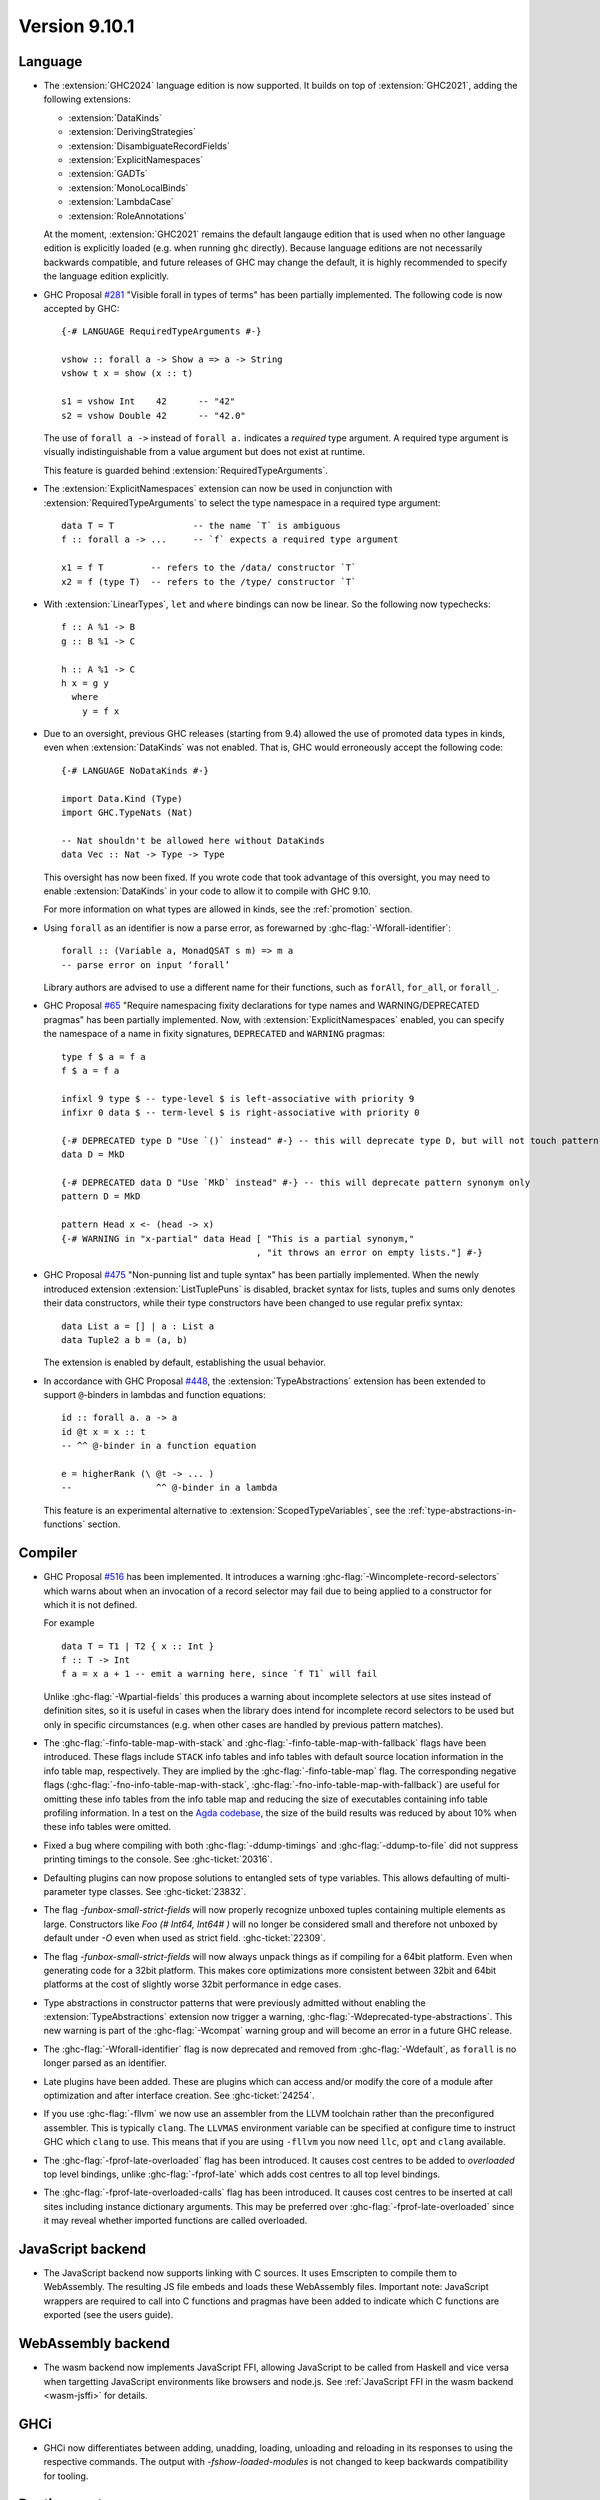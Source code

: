 .. _release-9-10-1:

Version 9.10.1
==============

Language
~~~~~~~~

- The :extension:`GHC2024` language edition is now supported. It builds on top of
  :extension:`GHC2021`, adding the following extensions:

  * :extension:`DataKinds`
  * :extension:`DerivingStrategies`
  * :extension:`DisambiguateRecordFields`
  * :extension:`ExplicitNamespaces`
  * :extension:`GADTs`
  * :extension:`MonoLocalBinds`
  * :extension:`LambdaCase`
  * :extension:`RoleAnnotations`

  At the moment, :extension:`GHC2021` remains the default langauge edition that
  is used when no other language edition is explicitly loaded (e.g. when running
  ``ghc`` directly). Because language editions are not necessarily backwards
  compatible, and future releases of GHC may change the default, it is highly
  recommended to specify the language edition explicitly.

- GHC Proposal `#281 <https://github.com/ghc-proposals/ghc-proposals/blob/master/proposals/0281-visible-forall.rst>`_
  "Visible forall in types of terms" has been partially implemented.
  The following code is now accepted by GHC::

    {-# LANGUAGE RequiredTypeArguments #-}

    vshow :: forall a -> Show a => a -> String
    vshow t x = show (x :: t)

    s1 = vshow Int    42      -- "42"
    s2 = vshow Double 42      -- "42.0"

  The use of ``forall a ->`` instead of ``forall a.`` indicates a *required* type
  argument. A required type argument is visually indistinguishable from a value
  argument but does not exist at runtime.

  This feature is guarded behind :extension:`RequiredTypeArguments`.

- The :extension:`ExplicitNamespaces` extension can now be used in conjunction
  with :extension:`RequiredTypeArguments` to select the type namespace in a
  required type argument::

    data T = T               -- the name `T` is ambiguous
    f :: forall a -> ...     -- `f` expects a required type argument

    x1 = f T         -- refers to the /data/ constructor `T`
    x2 = f (type T)  -- refers to the /type/ constructor `T`

- With :extension:`LinearTypes`, ``let`` and ``where`` bindings can
  now be linear. So the following now typechecks::

    f :: A %1 -> B
    g :: B %1 -> C

    h :: A %1 -> C
    h x = g y
      where
        y = f x

- Due to an oversight, previous GHC releases (starting from 9.4) allowed the use
  of promoted data types in kinds, even when :extension:`DataKinds` was not
  enabled. That is, GHC would erroneously accept the following code: ::

    {-# LANGUAGE NoDataKinds #-}

    import Data.Kind (Type)
    import GHC.TypeNats (Nat)

    -- Nat shouldn't be allowed here without DataKinds
    data Vec :: Nat -> Type -> Type

  This oversight has now been fixed. If you wrote code that took advantage of
  this oversight, you may need to enable :extension:`DataKinds` in your code to
  allow it to compile with GHC 9.10.

  For more information on what types are allowed in kinds, see the
  :ref:`promotion` section.

- Using ``forall`` as an identifier is now a parse error, as forewarned
  by :ghc-flag:`-Wforall-identifier`::

    forall :: (Variable a, MonadQSAT s m) => m a
    -- parse error on input ‘forall’

  Library authors are advised to use a different name for their functions,
  such as ``forAll``, ``for_all``, or ``forall_``.

- GHC Proposal `#65 <https://github.com/ghc-proposals/ghc-proposals/blob/master/proposals/0065-type-infix.rst>`_
  "Require namespacing fixity declarations for type names and WARNING/DEPRECATED pragmas" has been partially implemented.
  Now, with :extension:`ExplicitNamespaces` enabled, you can specify the
  namespace of a name in fixity signatures, ``DEPRECATED`` and ``WARNING`` pragmas: ::

    type f $ a = f a
    f $ a = f a

    infixl 9 type $ -- type-level $ is left-associative with priority 9
    infixr 0 data $ -- term-level $ is right-associative with priority 0

    {-# DEPRECATED type D "Use `()` instead" #-} -- this will deprecate type D, but will not touch pattern synonym
    data D = MkD

    {-# DEPRECATED data D "Use `MkD` instead" #-} -- this will deprecate pattern synonym only
    pattern D = MkD

    pattern Head x <- (head -> x)
    {-# WARNING in "x-partial" data Head [ "This is a partial synonym,"
                                         , "it throws an error on empty lists."] #-}

- GHC Proposal `#475 <https://github.com/ghc-proposals/ghc-proposals/blob/master/proposals/0475-tuple-syntax.rst>`_
  "Non-punning list and tuple syntax" has been partially implemented.
  When the newly introduced extension :extension:`ListTuplePuns` is disabled,
  bracket syntax for lists, tuples and sums only denotes their data
  constructors, while their type constructors have been changed to use regular
  prefix syntax::

    data List a = [] | a : List a
    data Tuple2 a b = (a, b)

  The extension is enabled by default, establishing the usual behavior.

- In accordance with GHC Proposal `#448 <https://github.com/ghc-proposals/ghc-proposals/blob/master/proposals/0448-type-variable-scoping.rst>`_,
  the :extension:`TypeAbstractions` extension has been extended to support
  ``@``-binders in lambdas and function equations::

    id :: forall a. a -> a
    id @t x = x :: t
    -- ^^ @-binder in a function equation

    e = higherRank (\ @t -> ... )
    --                ^^ @-binder in a lambda

  This feature is an experimental alternative to :extension:`ScopedTypeVariables`,
  see the :ref:`type-abstractions-in-functions` section.

Compiler
~~~~~~~~

- GHC Proposal `#516
  <https://github.com/ghc-proposals/ghc-proposals/blob/master/proposals/0516-incomplete-record-selectors.rst>`_
  has been implemented. It introduces a warning :ghc-flag:`-Wincomplete-record-selectors` which warns about when
  an invocation of a record selector may fail due to being applied to a constructor for which it is not defined.

  For example ::

    data T = T1 | T2 { x :: Int }
    f :: T -> Int
    f a = x a + 1 -- emit a warning here, since `f T1` will fail

  Unlike :ghc-flag:`-Wpartial-fields` this produces a warning about incomplete selectors at use sites instead of
  definition sites, so it is useful in cases when the library does intend for incomplete record selectors to be
  used but only in specific circumstances (e.g. when other cases are handled by previous pattern matches).

- The :ghc-flag:`-finfo-table-map-with-stack` and
  :ghc-flag:`-finfo-table-map-with-fallback` flags have been introduced. These
  flags include ``STACK`` info tables and info tables with default source
  location information in the info table map, respectively. They are implied by
  the :ghc-flag:`-finfo-table-map` flag. The corresponding negative flags
  (:ghc-flag:`-fno-info-table-map-with-stack`,
  :ghc-flag:`-fno-info-table-map-with-fallback`) are useful for omitting these
  info tables from the info table map and reducing the size of executables
  containing info table profiling information. In a test on the `Agda codebase
  <https://github.com/agda/agda>`_, the size of the build results was reduced by
  about 10% when these info tables were omitted.

- Fixed a bug where compiling with both :ghc-flag:`-ddump-timings` and :ghc-flag:`-ddump-to-file` did not
  suppress printing timings to the console. See :ghc-ticket:`20316`.

- Defaulting plugins can now propose solutions to entangled sets of type variables. This allows defaulting
  of multi-parameter type classes. See :ghc-ticket:`23832`.

- The flag `-funbox-small-strict-fields` will now properly recognize unboxed tuples
  containing multiple elements as large. Constructors like `Foo (# Int64, Int64# )`
  will no longer be considered small and therefore not unboxed by default under `-O`
  even when used as strict field. :ghc-ticket:`22309`.

- The flag `-funbox-small-strict-fields` will now always unpack things as if compiling
  for a 64bit platform. Even when generating code for a 32bit platform.
  This makes core optimizations more consistent between 32bit and 64bit platforms
  at the cost of slightly worse 32bit performance in edge cases.

- Type abstractions in constructor patterns that were previously admitted without enabling the :extension:`TypeAbstractions`
  extension now trigger a warning, :ghc-flag:`-Wdeprecated-type-abstractions`.
  This new warning is part of the :ghc-flag:`-Wcompat` warning group and will become an error in a future GHC release.

- The :ghc-flag:`-Wforall-identifier` flag is now deprecated and removed from :ghc-flag:`-Wdefault`,
  as ``forall`` is no longer parsed as an identifier.

- Late plugins have been added. These are plugins which can access and/or modify
  the core of a module after optimization and after interface creation. See :ghc-ticket:`24254`.

- If you use :ghc-flag:`-fllvm` we now use an assembler from the LLVM toolchain rather than
  the preconfigured assembler. This is typically ``clang``. The ``LLVMAS`` environment
  variable can be specified at configure time to instruct GHC which ``clang`` to use.
  This means that if you are using ``-fllvm`` you now need ``llc``, ``opt`` and ``clang``
  available.

- The :ghc-flag:`-fprof-late-overloaded` flag has been introduced. It causes
  cost centres to be added to *overloaded* top level bindings, unlike
  :ghc-flag:`-fprof-late` which adds cost centres to all top level bindings.

- The :ghc-flag:`-fprof-late-overloaded-calls` flag has been introduced. It
  causes cost centres to be inserted at call sites including instance dictionary
  arguments. This may be preferred over :ghc-flag:`-fprof-late-overloaded` since
  it may reveal whether imported functions are called overloaded.

JavaScript backend
~~~~~~~~~~~~~~~~~~

- The JavaScript backend now supports linking with C sources. It uses Emscripten
  to compile them to WebAssembly. The resulting JS file embeds and loads these
  WebAssembly files. Important note: JavaScript wrappers are required to call
  into C functions and pragmas have been added to indicate which C functions are
  exported (see the users guide).

WebAssembly backend
~~~~~~~~~~~~~~~~~~~

- The wasm backend now implements JavaScript FFI, allowing JavaScript
  to be called from Haskell and vice versa when targetting JavaScript
  environments like browsers and node.js. See :ref:`JavaScript FFI in
  the wasm backend <wasm-jsffi>` for details.

GHCi
~~~~

- GHCi now differentiates between adding, unadding, loading, unloading and reloading
  in its responses to using the respective commands. The output with `-fshow-loaded-modules`
  is not changed to keep backwards compatibility for tooling.

Runtime system
~~~~~~~~~~~~~~

- Internal fragmentation incurred by the non-moving GC's allocator has been reduced for small objects.
  In one real-world application, this has reduced resident set size by about 20% and modestly improved run-time.
  See :ghc-ticket:`23340`.
  :rts-flag:`--nonmoving-dense-allocator-count=⟨count⟩` has been added to fine-tune this behaviour.
- Add support for heap profiling with the non-moving GC.
  See :ghc-ticket:`22221`.

- Add a :rts-flag:`--no-automatic-time-samples` flag which stops time profiling samples being automatically started on
  startup. Time profiling can be controlled manually using functions in ``GHC.Profiling``.

- Add a :rts-flag:`-xr ⟨size⟩` which controls the size of virtual
  memory address space reserved by the two step allocator on a 64-bit
  platform. The default size is now 1T on aarch64 as well. See
  :ghc-ticket:`24498`.

``base`` library
~~~~~~~~~~~~~~~~

- Updated to `Unicode 15.1.0 <https://www.unicode.org/versions/Unicode15.1.0/>`_.

- The functions :base-ref:`GHC.Exts.dataToTag#` and
  :base-ref:`GHC.Base.getTag` have had their types changed to the
  following:

  ::

    dataToTag#, getTag
      :: forall {lev :: Levity} (a :: TYPE (BoxedRep lev))
      .  DataToTag a => a -> Int#

  In particular, they are now applicable only at some (not all)
  lifted types.  However, if ``t`` is an algebraic data type (i.e. ``t``
  matches a ``data`` or ``data instance`` declaration) with all of its
  constructors in scope and the levity of ``t`` is statically known,
  then the constraint ``DataToTag t`` can always be solved.


``ghc-prim`` library
~~~~~~~~~~~~~~~~~~~~

- ``dataToTag#`` has been moved from ``GHC.Prim``.  It remains
  exported by ``GHC.Exts``, but with a different type, as described in
  the notes for ``base`` above.

- New primops for unaligned ``Addr#`` access.
  These primops will be emulated on platforms that don't support unaligned access.
  These primops take the form

  .. code-block:: haskell

     indexWord8OffAddrAs<ty> :: Addr# -> Int# -> <ty>#
     readWord8OffAddrAs<ty> :: Addr# -> Int# -> State# s -> (# State# s, <ty># #)
     writeWord8OffAddrAs<ty> :: Addr# -> Int# -> <ty># -> State# s -> State# s

  where ``<ty>`` is one of:

  - ``Word``
  - ``Word{16,32,64}``
  - ``Int``
  - ``Int{16,32,64,}``
  - ``Char``
  - ``WideChar``
  - ``Addr``
  - ``Float``
  - ``Double``
  - ``StablePtr``

``ghc`` library
~~~~~~~~~~~~~~~

``ghc-heap`` library
~~~~~~~~~~~~~~~~~~~~

``ghc-experimental`` library
~~~~~~~~~~~~~~~~~~~~~~~~~~~~

- ``ghc-experimental`` is a new library for functions and data types with
  weaker stability guarantees. Introduced per the HF Technical Proposal `#51
  <https://github.com/haskellfoundation/tech-proposals/blob/main/proposals/accepted/051-ghc-base-libraries.rst>`_.

``template-haskell`` library
~~~~~~~~~~~~~~~~~~~~~~~~~~~~

- Extend ``Pat`` with ``TypeP`` and ``Exp`` with ``TypeE``,
  introduce functions ``typeP`` and ``typeE`` (Template Haskell support for GHC Proposal `#281
  <https://github.com/ghc-proposals/ghc-proposals/blob/master/proposals/0281-visible-forall.rst>`_).

Included libraries
~~~~~~~~~~~~~~~~~~

The package database provided with this distribution also contains a number of
packages other than GHC itself. See the changelogs provided with these packages
for further change information.

.. ghc-package-list::

    libraries/array/array.cabal:             Dependency of ``ghc`` library
    libraries/base/base.cabal:               Core library
    libraries/binary/binary.cabal:           Dependency of ``ghc`` library
    libraries/bytestring/bytestring.cabal:   Dependency of ``ghc`` library
    libraries/Cabal/Cabal/Cabal.cabal:       Dependency of ``ghc-pkg`` utility
    libraries/Cabal/Cabal-syntax/Cabal-syntax.cabal:  Dependency of ``ghc-pkg`` utility
    libraries/containers/containers/containers.cabal: Dependency of ``ghc`` library
    libraries/deepseq/deepseq.cabal:         Dependency of ``ghc`` library
    libraries/directory/directory.cabal:     Dependency of ``ghc`` library
    libraries/exceptions/exceptions.cabal:   Dependency of ``ghc`` and ``haskeline`` library
    libraries/filepath/filepath.cabal:       Dependency of ``ghc`` library
    compiler/ghc.cabal:                      The compiler itself
    libraries/ghci/ghci.cabal:               The REPL interface
    libraries/ghc-boot/ghc-boot.cabal:       Internal compiler library
    libraries/ghc-boot-th/ghc-boot-th.cabal: Internal compiler library
    libraries/ghc-compact/ghc-compact.cabal: Core library
    libraries/ghc-heap/ghc-heap.cabal:       GHC heap-walking library
    libraries/ghc-prim/ghc-prim.cabal:       Core library
    libraries/haskeline/haskeline.cabal:     Dependency of ``ghci`` executable
    libraries/hpc/hpc.cabal:                 Dependency of ``hpc`` executable
    libraries/integer-gmp/integer-gmp.cabal: Core library
    libraries/mtl/mtl.cabal:                 Dependency of ``Cabal`` library
    libraries/parsec/parsec.cabal:           Dependency of ``Cabal`` library
    libraries/pretty/pretty.cabal:           Dependency of ``ghc`` library
    libraries/process/process.cabal:         Dependency of ``ghc`` library
    libraries/stm/stm.cabal:                 Dependency of ``haskeline`` library
    libraries/template-haskell/template-haskell.cabal: Core library
    libraries/terminfo/terminfo.cabal:       Dependency of ``haskeline`` library
    libraries/text/text.cabal:               Dependency of ``Cabal`` library
    libraries/time/time.cabal:               Dependency of ``ghc`` library
    libraries/transformers/transformers.cabal: Dependency of ``ghc`` library
    libraries/unix/unix.cabal:               Dependency of ``ghc`` library
    libraries/Win32/Win32.cabal:             Dependency of ``ghc`` library
    libraries/xhtml/xhtml.cabal:             Dependency of ``haddock`` executable
